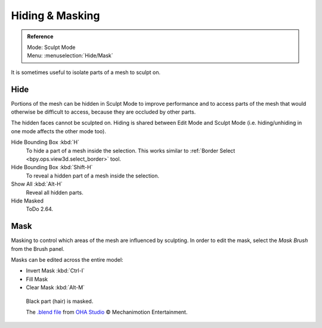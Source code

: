 
****************
Hiding & Masking
****************

.. admonition:: Reference
   :class: refbox

   | Mode:     Sculpt Mode
   | Menu:    :menuselection:`Hide/Mask`

It is sometimes useful to isolate parts of a mesh to sculpt on.


Hide
====

Portions of the mesh can be hidden in Sculpt Mode to improve performance and
to access parts of the mesh that would otherwise be difficult to access,
because they are occluded by other parts.

The hidden faces cannot be sculpted on.
Hiding is shared between Edit Mode and Sculpt Mode
(i.e. hiding/unhiding in one mode affects the other mode too).

Hide Bounding Box :kbd:`H`
   To hide a part of a mesh inside the selection.
   This works similar to :ref:`Border Select <bpy.ops.view3d.select_border>` tool.
Hide Bounding Box :kbd:`Shift-H`
   To reveal a hidden part of a mesh inside the selection.
Show All :kbd:`Alt-H`
   Reveal all hidden parts.
Hide Masked
   ToDo 2.64.


.. _sculpt-mask-menu:

Mask
====

Masking to control which areas of the mesh are influenced by sculpting.
In order to edit the mask, select the *Mask Brush* from the Brush panel.

Masks can be edited across the entire model:

- Invert Mask :kbd:`Ctrl-I`
- Fill Mask
- Clear Mask :kbd:`Alt-M`

.. figure:: /images/sculpt-paint_sculpting_hide-mask_example.jpg

   Black part (hair) is masked.

   The `.blend file <https://download.blender.org/demo/test/freestyle_demo_file.blend.zip>`__
   from `OHA Studio <http://oha-studios.com/>`__ © Mechanimotion Entertainment.

